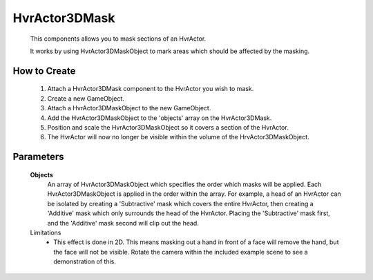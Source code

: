 HvrActor3DMask
===============

    This components allows you to mask sections of an HvrActor.

    It works by using HvrActor3DMaskObject to mark areas which should be affected by the masking.

How to Create
-------------

      1. Attach a HvrActor3DMask component to the HvrActor you wish to mask.
      2. Create a new GameObject.
      3. Attach a HvrActor3DMaskObject to the new GameObject.
      4. Add the HvrActor3DMaskObject to the 'objects' array on the HvrActor3DMask.
      5. Position and scale the HvrActor3DMaskObject so it covers a section of the HvrActor.
      6. The HvrActor will now no longer be visible within the volume of the HrvActor3DMaskObject.

Parameters
----------

    **Objects**
        An array of HvrActor3DMaskObject which specifies the order which masks will be applied. Each HvrActor3DMaskObject is applied in the order within the array. For example, a head of an HvrActor can be isolated by creating a 'Subtractive' mask which covers the entire HvrActor, then creating a 'Additive' mask which only surrounds the head of the HvrActor. Placing the 'Subtractive' mask first, and the 'Additive' mask second will clip out the head.


    Limitations
      - This effect is done in 2D. This means masking out a hand in front of a face will remove the hand, but the face will not be visible. Rotate the camera within the included example scene to see a demonstration of this.
